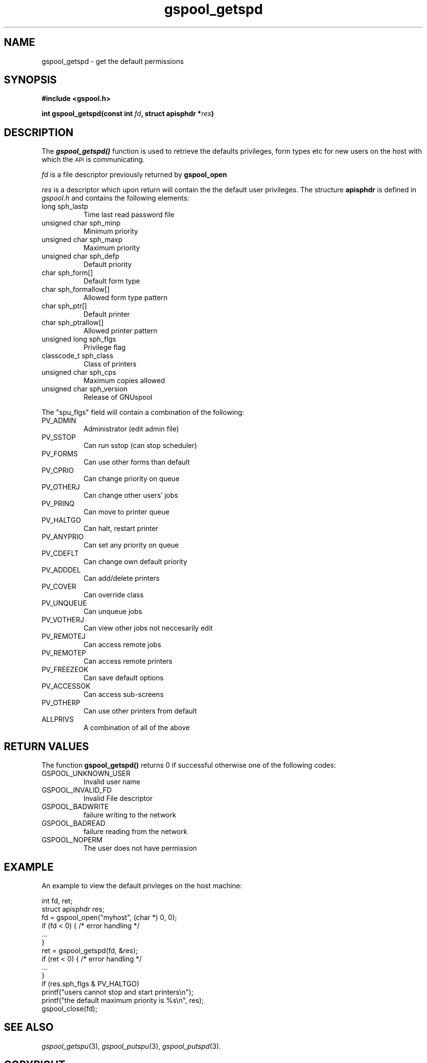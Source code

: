 .\" Automatically generated by Pod::Man 2.1801 (Pod::Simple 3.07)
.\"
.\" Standard preamble:
.\" ========================================================================
.de Sp \" Vertical space (when we can't use .PP)
.if t .sp .5v
.if n .sp
..
.de Vb \" Begin verbatim text
.ft CW
.nf
.ne \\$1
..
.de Ve \" End verbatim text
.ft R
.fi
..
.\" Set up some character translations and predefined strings.  \*(-- will
.\" give an unbreakable dash, \*(PI will give pi, \*(L" will give a left
.\" double quote, and \*(R" will give a right double quote.  \*(C+ will
.\" give a nicer C++.  Capital omega is used to do unbreakable dashes and
.\" therefore won't be available.  \*(C` and \*(C' expand to `' in nroff,
.\" nothing in troff, for use with C<>.
.tr \(*W-
.ds C+ C\v'-.1v'\h'-1p'\s-2+\h'-1p'+\s0\v'.1v'\h'-1p'
.ie n \{\
.    ds -- \(*W-
.    ds PI pi
.    if (\n(.H=4u)&(1m=24u) .ds -- \(*W\h'-12u'\(*W\h'-12u'-\" diablo 10 pitch
.    if (\n(.H=4u)&(1m=20u) .ds -- \(*W\h'-12u'\(*W\h'-8u'-\"  diablo 12 pitch
.    ds L" ""
.    ds R" ""
.    ds C` ""
.    ds C' ""
'br\}
.el\{\
.    ds -- \|\(em\|
.    ds PI \(*p
.    ds L" ``
.    ds R" ''
'br\}
.\"
.\" Escape single quotes in literal strings from groff's Unicode transform.
.ie \n(.g .ds Aq \(aq
.el       .ds Aq '
.\"
.\" If the F register is turned on, we'll generate index entries on stderr for
.\" titles (.TH), headers (.SH), subsections (.SS), items (.Ip), and index
.\" entries marked with X<> in POD.  Of course, you'll have to process the
.\" output yourself in some meaningful fashion.
.ie \nF \{\
.    de IX
.    tm Index:\\$1\t\\n%\t"\\$2"
..
.    nr % 0
.    rr F
.\}
.el \{\
.    de IX
..
.\}
.\"
.\" Accent mark definitions (@(#)ms.acc 1.5 88/02/08 SMI; from UCB 4.2).
.\" Fear.  Run.  Save yourself.  No user-serviceable parts.
.    \" fudge factors for nroff and troff
.if n \{\
.    ds #H 0
.    ds #V .8m
.    ds #F .3m
.    ds #[ \f1
.    ds #] \fP
.\}
.if t \{\
.    ds #H ((1u-(\\\\n(.fu%2u))*.13m)
.    ds #V .6m
.    ds #F 0
.    ds #[ \&
.    ds #] \&
.\}
.    \" simple accents for nroff and troff
.if n \{\
.    ds ' \&
.    ds ` \&
.    ds ^ \&
.    ds , \&
.    ds ~ ~
.    ds /
.\}
.if t \{\
.    ds ' \\k:\h'-(\\n(.wu*8/10-\*(#H)'\'\h"|\\n:u"
.    ds ` \\k:\h'-(\\n(.wu*8/10-\*(#H)'\`\h'|\\n:u'
.    ds ^ \\k:\h'-(\\n(.wu*10/11-\*(#H)'^\h'|\\n:u'
.    ds , \\k:\h'-(\\n(.wu*8/10)',\h'|\\n:u'
.    ds ~ \\k:\h'-(\\n(.wu-\*(#H-.1m)'~\h'|\\n:u'
.    ds / \\k:\h'-(\\n(.wu*8/10-\*(#H)'\z\(sl\h'|\\n:u'
.\}
.    \" troff and (daisy-wheel) nroff accents
.ds : \\k:\h'-(\\n(.wu*8/10-\*(#H+.1m+\*(#F)'\v'-\*(#V'\z.\h'.2m+\*(#F'.\h'|\\n:u'\v'\*(#V'
.ds 8 \h'\*(#H'\(*b\h'-\*(#H'
.ds o \\k:\h'-(\\n(.wu+\w'\(de'u-\*(#H)/2u'\v'-.3n'\*(#[\z\(de\v'.3n'\h'|\\n:u'\*(#]
.ds d- \h'\*(#H'\(pd\h'-\w'~'u'\v'-.25m'\f2\(hy\fP\v'.25m'\h'-\*(#H'
.ds D- D\\k:\h'-\w'D'u'\v'-.11m'\z\(hy\v'.11m'\h'|\\n:u'
.ds th \*(#[\v'.3m'\s+1I\s-1\v'-.3m'\h'-(\w'I'u*2/3)'\s-1o\s+1\*(#]
.ds Th \*(#[\s+2I\s-2\h'-\w'I'u*3/5'\v'-.3m'o\v'.3m'\*(#]
.ds ae a\h'-(\w'a'u*4/10)'e
.ds Ae A\h'-(\w'A'u*4/10)'E
.    \" corrections for vroff
.if v .ds ~ \\k:\h'-(\\n(.wu*9/10-\*(#H)'\s-2\u~\d\s+2\h'|\\n:u'
.if v .ds ^ \\k:\h'-(\\n(.wu*10/11-\*(#H)'\v'-.4m'^\v'.4m'\h'|\\n:u'
.    \" for low resolution devices (crt and lpr)
.if \n(.H>23 .if \n(.V>19 \
\{\
.    ds : e
.    ds 8 ss
.    ds o a
.    ds d- d\h'-1'\(ga
.    ds D- D\h'-1'\(hy
.    ds th \o'bp'
.    ds Th \o'LP'
.    ds ae ae
.    ds Ae AE
.\}
.rm #[ #] #H #V #F C
.\" ========================================================================
.\"
.IX Title "gspool_getspd 3"
.TH gspool_getspd 3 "2009-05-30" "GNUspool Release 1" "GNUspool Print Manager"
.\" For nroff, turn off justification.  Always turn off hyphenation; it makes
.\" way too many mistakes in technical documents.
.if n .ad l
.nh
.SH "NAME"
gspool_getspd \- get the default permissions
.SH "SYNOPSIS"
.IX Header "SYNOPSIS"
\&\fB#include <gspool.h>\fR
.PP
\&\fBint gspool_getspd(const int\fR \fIfd\fR\fB, struct apisphdr *\fR\fIres\fR\fB)\fR
.SH "DESCRIPTION"
.IX Header "DESCRIPTION"
The \fB\f(BIgspool_getspd()\fB\fR function is used to retrieve the defaults
privileges, form types etc for new users on the host with which the
\&\s-1API\s0 is communicating.
.PP
\&\fIfd\fR is a file descriptor previously returned by \fBgspool_open\fR
.PP
\&\fIres\fR is a descriptor which upon return will contain the the default
user privileges. The structure \fBapisphdr\fR is defined in \fIgspool.h\fR
and contains the following elements:
.IP "long sph_lastp" 8
Time last read password file
.IP "unsigned char sph_minp" 8
Minimum priority
.IP "unsigned char sph_maxp" 8
Maximum priority
.IP "unsigned char sph_defp" 8
Default priority
.IP "char sph_form[]" 8
Default form type
.IP "char sph_formallow[]" 8
Allowed form type pattern
.IP "char sph_ptr[]" 8
Default printer
.IP "char sph_ptrallow[]" 8
Allowed printer pattern
.IP "unsigned long sph_flgs" 8
Privilege flag
.IP "classcode_t sph_class" 8
Class of printers
.IP "unsigned char sph_cps" 8
Maximum copies allowed
.IP "unsigned char sph_version" 8
Release of GNUspool
.PP
The \f(CW\*(C`spu_flgs\*(C'\fR field will contain a combination of the following:
.IP "PV_ADMIN" 8
Administrator (edit admin file)
.IP "PV_SSTOP" 8
Can run sstop (can stop scheduler)
.IP "PV_FORMS" 8
Can use other forms than default
.IP "PV_CPRIO" 8
Can change priority on queue
.IP "PV_OTHERJ" 8
Can change other users' jobs
.IP "PV_PRINQ" 8
Can move to printer queue
.IP "PV_HALTGO" 8
Can halt, restart printer
.IP "PV_ANYPRIO" 8
Can set any priority on queue
.IP "PV_CDEFLT" 8
Can change own default priority
.IP "PV_ADDDEL" 8
Can add/delete printers
.IP "PV_COVER" 8
Can override class
.IP "PV_UNQUEUE" 8
Can unqueue jobs
.IP "PV_VOTHERJ" 8
Can view other jobs not neccesarily edit
.IP "PV_REMOTEJ" 8
Can access remote jobs
.IP "PV_REMOTEP" 8
Can access remote printers
.IP "PV_FREEZEOK" 8
Can save default options
.IP "PV_ACCESSOK" 8
Can access sub-screens
.IP "PV_OTHERP" 8
Can use other printers from default
.IP "ALLPRIVS" 8
A combination of all of the above
.SH "RETURN VALUES"
.IX Header "RETURN VALUES"
The function \fBgspool_getspd()\fR returns 0 if successful otherwise one
of the following codes:
.IP "GSPOOL_UNKNOWN_USER" 8
Invalid user name
.IP "GSPOOL_INVALID_FD" 8
Invalid File descriptor
.IP "GSPOOL_BADWRITE" 8
failure writing to the network
.IP "GSPOOL_BADREAD" 8
failure reading from the network
.IP "GSPOOL_NOPERM" 8
The user does not have permission
.SH "EXAMPLE"
.IX Header "EXAMPLE"
An example to view the default privleges on the host machine:
.PP
.Vb 2
\& int fd, ret;
\& struct apisphdr res;
\&
\& fd = gspool_open("myhost", (char *) 0, 0);
\& if (fd < 0) { /* error handling */
\&     ...
\& }
\&
\& ret = gspool_getspd(fd, &res);
\& if (ret < 0)  { /* error handling */
\&     ...
\& }
\&
\& if (res.sph_flgs & PV_HALTGO)
\&     printf("users cannot stop and start printers\en");
\&
\& printf("the default maximum priority is %s\en", res);
\& gspool_close(fd);
.Ve
.SH "SEE ALSO"
.IX Header "SEE ALSO"
\&\fIgspool_getspu\fR\|(3),
\&\fIgspool_putspu\fR\|(3),
\&\fIgspool_putspd\fR\|(3).
.SH "COPYRIGHT"
.IX Header "COPYRIGHT"
Copyright (c) 2009 Free Software Foundation, Inc.
This is free software. You may redistribute copies of it under the
terms of the \s-1GNU\s0 General Public License
<http://www.gnu.org/licenses/gpl.html>.
There is \s-1NO\s0 \s-1WARRANTY\s0, to the extent permitted by law.
.SH "AUTHOR"
.IX Header "AUTHOR"
John M Collins, Xi Software Ltd.
